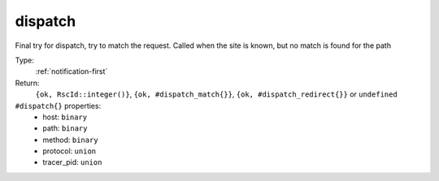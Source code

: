 .. _dispatch:

dispatch
^^^^^^^^

Final try for dispatch, try to match the request. 
Called when the site is known, but no match is found for the path 


Type: 
    :ref:`notification-first`

Return: 
    ``{ok, RscId::integer()}``, ``{ok, #dispatch_match{}}``, ``{ok, #dispatch_redirect{}}`` or ``undefined``

``#dispatch{}`` properties:
    - host: ``binary``
    - path: ``binary``
    - method: ``binary``
    - protocol: ``union``
    - tracer_pid: ``union``
